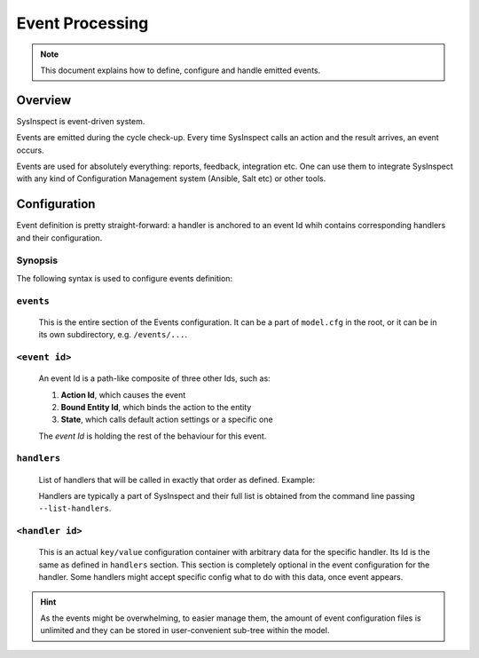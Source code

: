 Event Processing
================

.. note::

    This document explains how to define, configure and handle emitted events.

Overview
--------

SysInspect is event-driven system.

Events are emitted during the cycle check-up. Every time SysInspect calls an action
and the result arrives, an event occurs.

Events are used for absolutely everything: reports, feedback, integration etc.
One can use them to integrate SysInspect with any kind of Configuration Management
system (Ansible, Salt etc) or other tools.

Configuration
-------------

Event definition is pretty straight-forward: a handler is anchored to an event Id
whih contains corresponding handlers and their configuration.

Synopsis
^^^^^^^^

The following syntax is used to configure events definition:

.. code-block:: text
    :caption: Confguration Syntax

    events:
        <action id>/<bound entity>/<state>:
            # List of attached handlers and their order
            handlers:
                - <list>

            # Specific handler configuration
            [handler-id]:
                <key>: <value>

``events``
^^^^^^^^^^

    This is the entire section of the Events configuration. It can be a part of ``model.cfg`` in the
    root, or it can be in its own subdirectory, e.g. ``/events/...``.

``<event id>``
^^^^^^^^^^^^^^

    An event Id is a path-like composite of three other Ids, such as:

    1. **Action Id**, which causes the event
    2. **Bound Entity Id**, which binds the action to the entity
    3. **State**, which calls default action settings or a specific one

    .. code-block:: text
        :caption: Even Id Format

        <action id>/<bound entity id>/<state>

    The *event Id* is holding the rest of the behaviour for this event.

``handlers``
^^^^^^^^^^^^

    List of handlers that will be called in exactly that order as defined. Example:

    .. code-block:: yaml
        :caption: Handlers example

        handlers:
            - console-logger
            - system-log
            - run-program

    Handlers are typically a part of SysInspect and their full list is obtained
    from the command line passing ``--list-handlers``.

``<handler id>``
^^^^^^^^^^^^^^^^

    This is an actual ``key/value`` configuration container with arbitrary data for
    the specific handler. Its Id is the same as defined in ``handlers`` section.
    This section is completely optional in the event configuration for the handler.
    Some handlers might accept specific config what to do with this data, once
    event appears.

    .. code-block:: yaml
        :caption: Handler Config

        handlers:
            - some-foobar

        # Same Id as defined in "handlers" section
        some-foobar:
            key: value
            otherkey: othervalue

.. hint::

    As the events might be overwhelming, to easier manage them, the amount of event
    configuration files is unlimited and they can be stored in user-convenient sub-tree
    within the model.